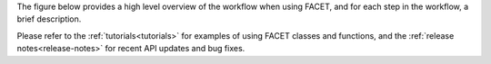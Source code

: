 The figure below provides a high level overview of the workflow when using FACET, and
for each step in the workflow, a brief description.

.. image:: _static/Facet_flow.svg
   :width: 550

Please refer to the :ref:`tutorials<tutorials>` for examples of using FACET classes
and functions, and the :ref:`release notes<release-notes>` for recent API updates and
bug fixes.
